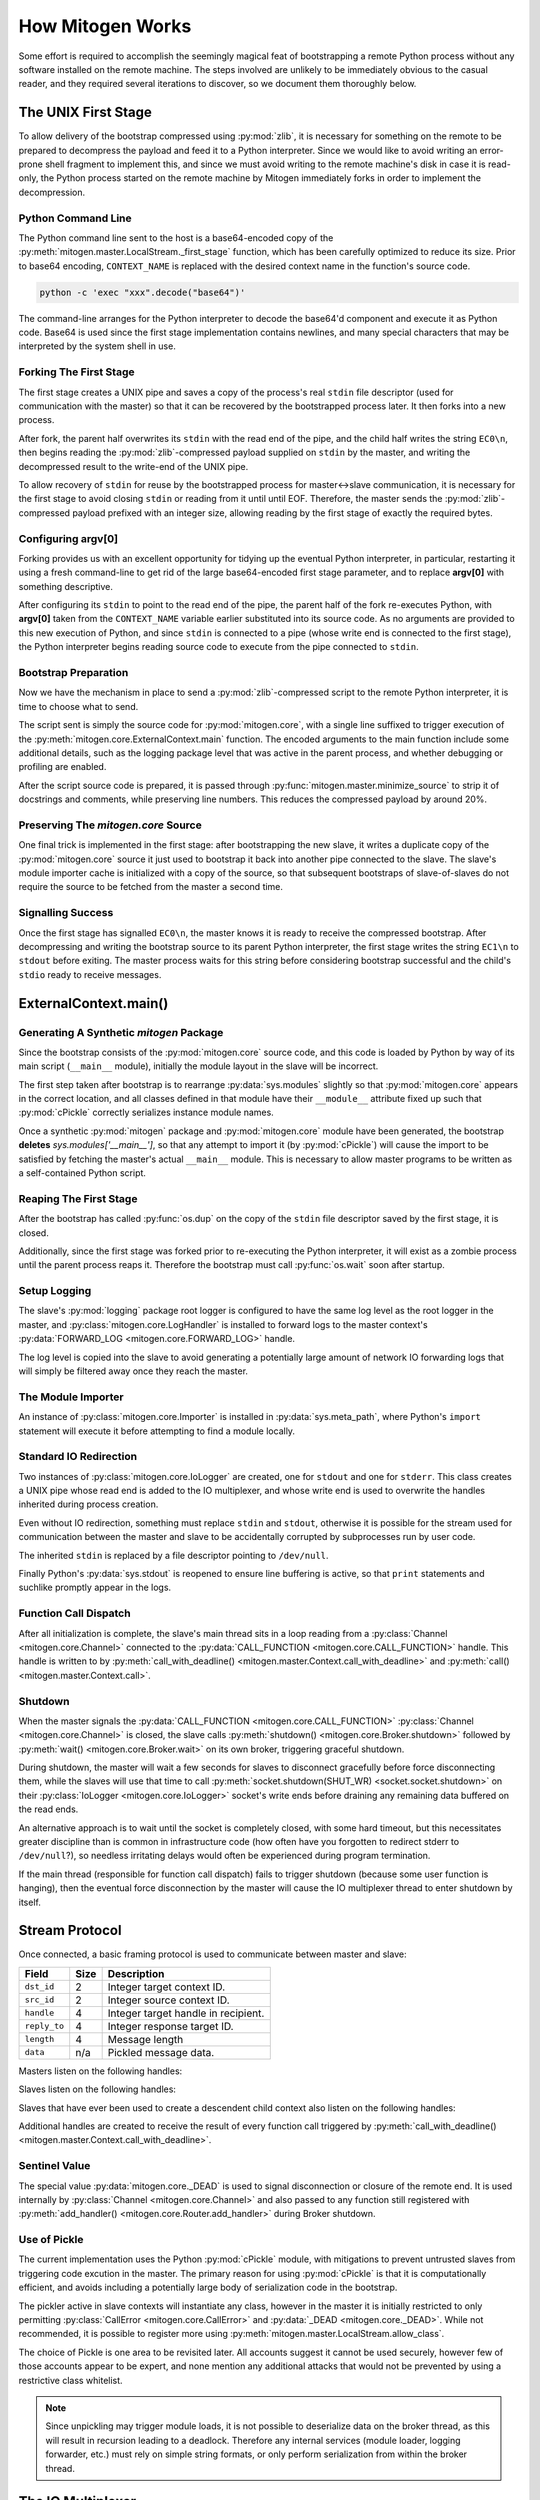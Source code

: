 
How Mitogen Works
=================

Some effort is required to accomplish the seemingly magical feat of
bootstrapping a remote Python process without any software installed on the
remote machine. The steps involved are unlikely to be immediately obvious to
the casual reader, and they required several iterations to discover, so we
document them thoroughly below.


The UNIX First Stage
--------------------

To allow delivery of the bootstrap compressed using :py:mod:`zlib`, it is
necessary for something on the remote to be prepared to decompress the payload
and feed it to a Python interpreter. Since we would like to avoid writing an
error-prone shell fragment to implement this, and since we must avoid writing
to the remote machine's disk in case it is read-only, the Python process
started on the remote machine by Mitogen immediately forks in order to
implement the decompression.


Python Command Line
###################

The Python command line sent to the host is a base64-encoded copy of the
:py:meth:`mitogen.master.LocalStream._first_stage` function, which has been
carefully optimized to reduce its size. Prior to base64 encoding,
``CONTEXT_NAME`` is replaced with the desired context name in the function's
source code.

.. code::

    python -c 'exec "xxx".decode("base64")'

The command-line arranges for the Python interpreter to decode the base64'd
component and execute it as Python code. Base64 is used since the first stage
implementation contains newlines, and many special characters that may be
interpreted by the system shell in use.


Forking The First Stage
#######################

The first stage creates a UNIX pipe and saves a copy of the process's real
``stdin`` file descriptor (used for communication with the master) so that it
can be recovered by the bootstrapped process later. It then forks into a new
process.

After fork, the parent half overwrites its ``stdin`` with the read end of the
pipe, and the child half writes the string ``EC0\n``, then begins reading the
:py:mod:`zlib`-compressed payload supplied on ``stdin`` by the master, and
writing the decompressed result to the write-end of the UNIX pipe.

To allow recovery of ``stdin`` for reuse by the bootstrapped process for
master<->slave communication, it is necessary for the first stage to avoid
closing ``stdin`` or reading from it until until EOF. Therefore, the master
sends the :py:mod:`zlib`-compressed payload prefixed with an integer size,
allowing reading by the first stage of exactly the required bytes.


Configuring argv[0]
###################

Forking provides us with an excellent opportunity for tidying up the eventual
Python interpreter, in particular, restarting it using a fresh command-line to
get rid of the large base64-encoded first stage parameter, and to replace
**argv[0]** with something descriptive.

After configuring its ``stdin`` to point to the read end of the pipe, the
parent half of the fork re-executes Python, with **argv[0]** taken from the
``CONTEXT_NAME`` variable earlier substituted into its source code. As no
arguments are provided to this new execution of Python, and since ``stdin`` is
connected to a pipe (whose write end is connected to the first stage), the
Python interpreter begins reading source code to execute from the pipe
connected to ``stdin``.


Bootstrap Preparation
#####################

Now we have the mechanism in place to send a :py:mod:`zlib`-compressed script
to the remote Python interpreter, it is time to choose what to send.

The script sent is simply the source code for :py:mod:`mitogen.core`, with a
single line suffixed to trigger execution of the
:py:meth:`mitogen.core.ExternalContext.main` function. The encoded arguments
to the main function include some additional details, such as the logging package
level that was active in the parent process, and whether debugging or profiling
are enabled.

After the script source code is prepared, it is passed through
:py:func:`mitogen.master.minimize_source` to strip it of docstrings and
comments, while preserving line numbers. This reduces the compressed payload
by around 20%.


Preserving The `mitogen.core` Source
####################################

One final trick is implemented in the first stage: after bootstrapping the new
slave, it writes a duplicate copy of the :py:mod:`mitogen.core` source it just
used to bootstrap it back into another pipe connected to the slave. The slave's
module importer cache is initialized with a copy of the source, so that
subsequent bootstraps of slave-of-slaves do not require the source to be
fetched from the master a second time.


Signalling Success
##################

Once the first stage has signalled ``EC0\n``, the master knows it is ready to
receive the compressed bootstrap. After decompressing and writing the bootstrap
source to its parent Python interpreter, the first stage writes the string
``EC1\n`` to ``stdout`` before exiting. The master process waits for this
string before considering bootstrap successful and the child's ``stdio`` ready
to receive messages.


ExternalContext.main()
----------------------

.. automethod:: mitogen.core.ExternalContext.main


Generating A Synthetic `mitogen` Package
########################################

Since the bootstrap consists of the :py:mod:`mitogen.core` source code, and
this code is loaded by Python by way of its main script (``__main__`` module),
initially the module layout in the slave will be incorrect.

The first step taken after bootstrap is to rearrange :py:data:`sys.modules` slightly
so that :py:mod:`mitogen.core` appears in the correct location, and all
classes defined in that module have their ``__module__`` attribute fixed up
such that :py:mod:`cPickle` correctly serializes instance module names.

Once a synthetic :py:mod:`mitogen` package and :py:mod:`mitogen.core` module
have been generated, the bootstrap **deletes** `sys.modules['__main__']`, so
that any attempt to import it (by :py:mod:`cPickle`) will cause the import to
be satisfied by fetching the master's actual ``__main__`` module. This is
necessary to allow master programs to be written as a self-contained Python
script.


Reaping The First Stage
#######################

After the bootstrap has called :py:func:`os.dup` on the copy of the ``stdin``
file descriptor saved by the first stage, it is closed.

Additionally, since the first stage was forked prior to re-executing the Python
interpreter, it will exist as a zombie process until the parent process reaps
it. Therefore the bootstrap must call :py:func:`os.wait` soon after startup.


Setup Logging
#############

The slave's :py:mod:`logging` package root logger is configured to have the
same log level as the root logger in the master, and
:py:class:`mitogen.core.LogHandler` is installed to forward logs to the master
context's :py:data:`FORWARD_LOG <mitogen.core.FORWARD_LOG>` handle.

The log level is copied into the slave to avoid generating a potentially large
amount of network IO forwarding logs that will simply be filtered away once
they reach the master.


The Module Importer
###################

An instance of :py:class:`mitogen.core.Importer` is installed in
:py:data:`sys.meta_path`, where Python's ``import`` statement will execute it
before attempting to find a module locally.


Standard IO Redirection
#######################

Two instances of :py:class:`mitogen.core.IoLogger` are created, one for
``stdout`` and one for ``stderr``. This class creates a UNIX pipe whose read
end is added to the IO multiplexer, and whose write end is used to overwrite
the handles inherited during process creation.

Even without IO redirection, something must replace ``stdin`` and ``stdout``,
otherwise it is possible for the stream used for communication between the
master and slave to be accidentally corrupted by subprocesses run by user code.

The inherited ``stdin`` is replaced by a file descriptor pointing to
``/dev/null``.

Finally Python's :py:data:`sys.stdout` is reopened to ensure line buffering is
active, so that ``print`` statements and suchlike promptly appear in the logs.


Function Call Dispatch
######################

After all initialization is complete, the slave's main thread sits in a loop
reading from a :py:class:`Channel <mitogen.core.Channel>` connected to the
:py:data:`CALL_FUNCTION <mitogen.core.CALL_FUNCTION>` handle. This handle is
written to by
:py:meth:`call_with_deadline() <mitogen.master.Context.call_with_deadline>`
and :py:meth:`call() <mitogen.master.Context.call>`.


Shutdown
########

When the master signals the :py:data:`CALL_FUNCTION
<mitogen.core.CALL_FUNCTION>` :py:class:`Channel <mitogen.core.Channel>` is
closed, the slave calls :py:meth:`shutdown() <mitogen.core.Broker.shutdown>`
followed by :py:meth:`wait() <mitogen.core.Broker.wait>` on its own broker,
triggering graceful shutdown.

During shutdown, the master will wait a few seconds for slaves to disconnect
gracefully before force disconnecting them, while the slaves will use that time
to call :py:meth:`socket.shutdown(SHUT_WR) <socket.socket.shutdown>` on their
:py:class:`IoLogger <mitogen.core.IoLogger>` socket's write ends before
draining any remaining data buffered on the read ends.

An alternative approach is to wait until the socket is completely closed, with
some hard timeout, but this necessitates greater discipline than is common in
infrastructure code (how often have you forgotten to redirect stderr to
``/dev/null``?), so needless irritating delays would often be experienced
during program termination.

If the main thread (responsible for function call dispatch) fails to trigger
shutdown (because some user function is hanging), then the eventual force
disconnection by the master will cause the IO multiplexer thread to enter
shutdown by itself.


.. _stream-protocol:

Stream Protocol
---------------

Once connected, a basic framing protocol is used to communicate between
master and slave:

+--------------------+------+------------------------------------------------------+
| Field              | Size | Description                                          |
+====================+======+======================================================+
| ``dst_id``         | 2    | Integer target context ID.                           |
+--------------------+------+------------------------------------------------------+
| ``src_id``         | 2    | Integer source context ID.                           |
+--------------------+------+------------------------------------------------------+
| ``handle``         | 4    | Integer target handle in recipient.                  |
+--------------------+------+------------------------------------------------------+
| ``reply_to``       | 4    | Integer response target ID.                          |
+--------------------+------+------------------------------------------------------+
| ``length``         | 4    | Message length                                       |
+--------------------+------+------------------------------------------------------+
| ``data``           | n/a  | Pickled message data.                                |
+--------------------+------+------------------------------------------------------+

Masters listen on the following handles:

.. data:: mitogen.core.FORWARD_LOG

    Receives `(logger_name, level, msg)` 3-tuples and writes them to the
    master's ``mitogen.ctx.<context_name>`` logger.

.. data:: mitogen.core.GET_MODULE

    Receives `(reply_to, fullname)` 2-tuples, looks up the source code for the
    module named ``fullname``, and writes the source along with some metadata
    back to the handle ``reply_to``. If lookup fails, ``None`` is sent instead.

.. data:: mitogen.core.ALLOCATE_ID

    Replies to any message sent to it with a newly allocated unique context ID,
    to allow slaves to safely start their own contexts. In future this is
    likely to be replaced by 32-bit context IDs and random allocation, with an
    improved ``ADD_ROUTE`` message sent upstream rather than downstream that
    generates NACKs if any ancestor already knows the ID.


Slaves listen on the following handles:

.. data:: mitogen.core.CALL_FUNCTION

    Receives `(with_context, mod_name, class_name, func_name, args, kwargs)`
    5-tuples from
    :py:meth:`call_with_deadline() <mitogen.master.Context.call_with_deadline>`,
    imports ``mod_name``, then attempts to execute
    `class_name.func_name(\*args, \**kwargs)`.

    When this channel is closed (by way of sending ``_DEAD`` to it), the
    slave's main thread begins graceful shutdown of its own `Broker` and
    `Router`. Each slave is responsible for sending ``_DEAD`` to each of its
    directly connected slaves in response to the master sending ``_DEAD`` to
    it, and arranging for the connection to its parent context to be closed
    shortly thereafter.

.. data:: mitogen.core.ADD_ROUTE

    Receives `(target_id, via_id)` integer tuples, describing how messages
    arriving at this context on any Stream should be forwarded on the stream
    associated with the Context `via_id` such that they are eventually
    delivered to the target Context.

    This message is necessary to inform intermediary contexts of the existence
    of a downstream Context, as they do not otherwise parse traffic they are
    fowarding to their downstream contexts that may cause new contexts to be
    established.

    Given a chain `master -> ssh1 -> sudo1`, no `ADD_ROUTE` message is
    necessary, since :py:class:`mitogen.core.Router` in the `ssh` context can
    arrange to update its routes while setting up the new slave during
    `proxy_connect()`.

    However, given a chain like `master -> ssh1 -> sudo1 -> ssh2 -> sudo2`,
    `ssh1` requires an `ADD_ROUTE` for `ssh2`, and both `ssh1` and `sudo1`
    require an `ADD_ROUTE` for `sudo2`, as neither directly dealt with its
    establishment.


Slaves that have ever been used to create a descendent child context also
listen on the following handles:

.. data:: mitogen.core.GET_MODULE

    As with master's ``GET_MODULE``, except this implementation
    (:py:class:`mitogen.master.ModuleForwarder`) serves responses using
    :py:class:`mitogen.core.Importer`'s cache before forwarding the request to
    its parent context. The response is cached by each context in turn before
    being forwarded on to the slave context that originally made the request.
    In this way, the master need never re-send a module it has already sent to
    a direct descendant.


Additional handles are created to receive the result of every function call
triggered by :py:meth:`call_with_deadline() <mitogen.master.Context.call_with_deadline>`.


Sentinel Value
##############

.. autodata:: mitogen.core._DEAD

The special value :py:data:`mitogen.core._DEAD` is used to signal
disconnection or closure of the remote end. It is used internally by
:py:class:`Channel <mitogen.core.Channel>` and also passed to any function
still registered with :py:meth:`add_handler()
<mitogen.core.Router.add_handler>` during Broker shutdown.


Use of Pickle
#############

The current implementation uses the Python :py:mod:`cPickle` module, with
mitigations to prevent untrusted slaves from triggering code excution in the
master. The primary reason for using :py:mod:`cPickle` is that it is
computationally efficient, and avoids including a potentially large body of
serialization code in the bootstrap.

The pickler active in slave contexts will instantiate any class, however in the
master it is initially restricted to only permitting
:py:class:`CallError <mitogen.core.CallError>` and :py:data:`_DEAD
<mitogen.core._DEAD>`. While not recommended, it is possible to register more
using :py:meth:`mitogen.master.LocalStream.allow_class`.

The choice of Pickle is one area to be revisited later. All accounts suggest it
cannot be used securely, however few of those accounts appear to be expert, and
none mention any additional attacks that would not be prevented by using a
restrictive class whitelist.

.. note::

    Since unpickling may trigger module loads, it is not possible to
    deserialize data on the broker thread, as this will result in recursion
    leading to a deadlock. Therefore any internal services (module loader,
    logging forwarder, etc.) must rely on simple string formats, or only
    perform serialization from within the broker thread.


The IO Multiplexer
------------------

Since we must include our IO multiplexer as part of the bootstrap,
off-the-shelf implementations are for the most part entirely inappropriate. For
example, a minimal copy of Twisted weighs in at around 440KiB and is composed
of approximately 115 files. Even if we could arrange for an entire Python
package to be transferred during bootstrap, this minimal configuration is
massive in comparison to Mitogen's solution, multiplies quickly in the
presence of many machines, and would require manually splitting up the parts of
Twisted that we would like to use.


Message Routing
---------------

Routing assumes it is impossible to construct a tree such that one of a
context's parents will not know the ID of a target the context is attempting to
communicate with.

When :py:class:`mitogen.core.Router` receives a message, it checks the IDs
associated with its directly connected streams for a potential route. If any
stream matches, either because it directly connects to the target ID, or
because the master sent an ``ADD_ROUTE`` message associating it, then the
message will be forwarded down the tree using that stream.

If the message does not match any ``ADD_ROUTE`` message or stream, instead it
is forwarded upwards to the immediate parent, and recursively by each parent in
turn until one is reached that knows how to forward the message down the tree.

When the master establishes a new context via an existing child context, it
sends corresponding ``ADD_ROUTE`` messages to each indirect parent between the
context and the root.


Example
#######

.. image:: images/context-tree.png

In the diagram, when ``master`` is creating the ``sudo:node12b:webapp``
context, it must send ``ADD_ROUTE`` messages to ``rack12``, ``dc1``,
``bastion``, and itself; ``node12b`` does not require an ``ADD_ROUTE`` message
since it has a stream directly connected to the new context.

When ``sudo:node22a:webapp`` wants to send a message to
``sudo:node12b:webapp``, the message will be routed as follows:

``sudo:node22a:webapp -> node22a -> rack22 -> dc2 -> bastion -> dc1 -> rack12 -> node12b -> sudo:node12b:webapp``

.. image:: images/route.png


Future
######

The current routing approach is incomplete, since routes to downstream contexts
are not propagated upwards when a descendant of the master context establishes
a new child context, but that is okay for now, since child contexts cannot
currently allocate new context IDs anyway.


Differences Between Master And Slave Brokers
############################################

The main difference between :py:class:`mitogen.core.Broker` and
:py:class:`mitogen.master.Broker` is that when the stream connection to the
parent is lost in a slave, the broker will trigger its own shutdown.


The Module Importer
-------------------

:py:class:`mitogen.core.Importer` is still a work in progress, as there
are a variety of approaches to implementing it, and the present implementation
is not pefectly efficient in every case.

It operates by intercepting ``import`` statements via `sys.meta_path`, asking
Python if it can satisfy the import by itself, and if not, indicating to Python
that it is capable of loading the module.

In :py:meth:`load_module() <mitogen.core.Importer.load_module>` an RPC is
started to the parent context, requesting the module source code. Once the
source is fetched, the method builds a new module object using the best
practice documented in PEP-302.


Avoiding Negative Imports
#########################

In Python 2.x where relative imports are the default, a large number of import
requests will be made for modules that do not exist. For example:

.. code-block:: python

    # mypkg/__init__.py

    import sys
    import os

In Python 2.x, Python will first try to load ``mypkg.sys`` and ``mypkg.os``,
which do not exist, before falling back on :py:mod:`sys` and :py:mod:`os`.

These negative imports present a challenge, as they introduce a large number of
pointless network roundtrips. Therefore in addition to the
:py:mod:`zlib`-compressed source, for packages the master sends along a list of
child modules known to exist.

Before indicating it can satisfy an import request,
:py:class:`mitogen.core.Importer` first checks to see if the module belongs to
a package it has previously imported, and if so, ignores the request if the
module does not appear in the enumeration of child modules belonging to the
package that was provided by the master.


Import Preloading
#################


- guaranteed PRELOAD_MODULE sent for all related_modules before GET_MODULE
response is sent, therefore:

- 

The method used to detect import statements is similar to the standard library
:py:mod:`modulefinder` module: rather than analyze module source code,
``IMPORT_NAME`` opcodes are extracted from the module's bytecode. This is since
clean source analysis methods (:py:mod:`ast` and :py:mod:`compiler`) are an
order of magnitude slower.


Child Module Enumeration
########################

Package children are enumerated using :py:func:`pkgutil.iter_modules`.


Use Of Threads
--------------

The package always runs the IO multiplexer in a thread. This is so the
multiplexer retains control flow in order to shut down gracefully, say, if the
user's code has hung and the master context has disconnected.

While it is possible for the IO multiplexer to recover control of a hung
function call on UNIX using for example :py:mod:`signal.SIGALRM <signal>`, this
mechanism is not portable to non-UNIX operating systems, and does not work in
every case, for example when Python blocks signals during a variety of
:py:mod:`threading` package operations.

At some point it is likely Mitogen will be extended to support starting slaves
running on Windows. When that happens, it would be nice if the process model on
Windows and UNIX did not differ, and in fact the code used on both were
identical.
